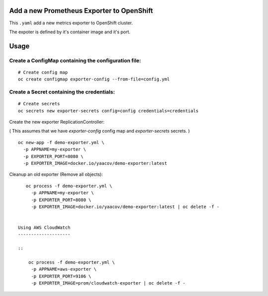 Add a new Prometheus Exporter to OpenShift
==========================================

This ``.yaml`` add a new metrics exporter to OpenShift cluster.

The expoter is defined by it's container image and it's port.

Usage
=====

Create a ConfigMap containing the configuration file:
-----------------------------------------------------

::

    # Create config map
    oc create configmap exporter-config --from-file=config.yml

Create a Secret containing the credentials:
-------------------------------------------

::

    # Create secrets
    oc secrets new exporter-secrets config=config credentials=credentials


Create the new exporter ReplicationController:

( This assumes that we have `exporter-config` config map and `exporter-secrets` secrets. )

::

    oc new-app -f demo-exporter.yml \
      -p APPNAME=my-exporter \
      -p EXPORTER_PORT=8080 \
      -p EXPORTER_IMAGE=docker.io/yaacov/demo-exporter:latest

Cleanup an old exporter (Remove all objects):

::

    oc process -f demo-exporter.yml \
      -p APPNAME=my-exporter \
      -p EXPORTER_PORT=8080 \
      -p EXPORTER_IMAGE=docker.io/yaacov/demo-exporter:latest | oc delete -f -
      
 
 Using AWS CloudWatch
 --------------------
 
 ::
 
     oc process -f demo-exporter.yml \
      -p APPNAME=aws-exporter \
      -p EXPORTER_PORT=9106 \
      -p EXPORTER_IMAGE=prom/cloudwatch-exporter | oc delete -f -
 

